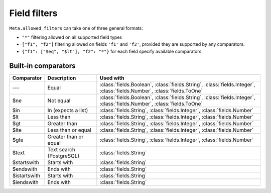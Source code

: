 
.. _filters:


Field filters
=============


``Meta.allowed_filters`` can take one of three general formats:

- ``"*"`` filtering allowed on all supported field types
- ``["f1", "f2"]`` filtering allowed on fields ``'f1'`` and ``'f2'``, provided they are supported by any comparators.
- ``{"f1": ["$eq", "$lt"], "f2": "*"}`` for each field specify available comparators.


Built-in comparators
--------------------

=============  ============================================  ========================================
Comparator     Description                                   Used with
=============  ============================================  ========================================
---            Equal                                         :class:`fields.Boolean`, :class:`fields.String`, :class:`fields.Integer`, :class:`fields.Number`, :class:`fields.ToOne`
$ne            Not equal                                     :class:`fields.Boolean`, :class:`fields.String`, :class:`fields.Integer`, :class:`fields.Number`, :class:`fields.ToOne`
$in            In (expects a list)                           :class:`fields.String`, :class:`fields.Integer`, :class:`fields.Number`
$lt            Less than                                     :class:`fields.String`, :class:`fields.Integer`, :class:`fields.Number`
$gt            Greater than                                  :class:`fields.String`, :class:`fields.Integer`, :class:`fields.Number`
$lte           Less than or equal                            :class:`fields.String`, :class:`fields.Integer`, :class:`fields.Number`
$gte           Greater than or equal                         :class:`fields.String`, :class:`fields.Integer`, :class:`fields.Number`
$text          Text search (PostgreSQL)                      :class:`fields.String`
$startswith    Starts with                                   :class:`fields.String`
$endswith      Ends with                                     :class:`fields.String`
$istartswith   Starts with                                   :class:`fields.String`
$iendswith     Ends with                                     :class:`fields.String`
=============  ============================================  ========================================